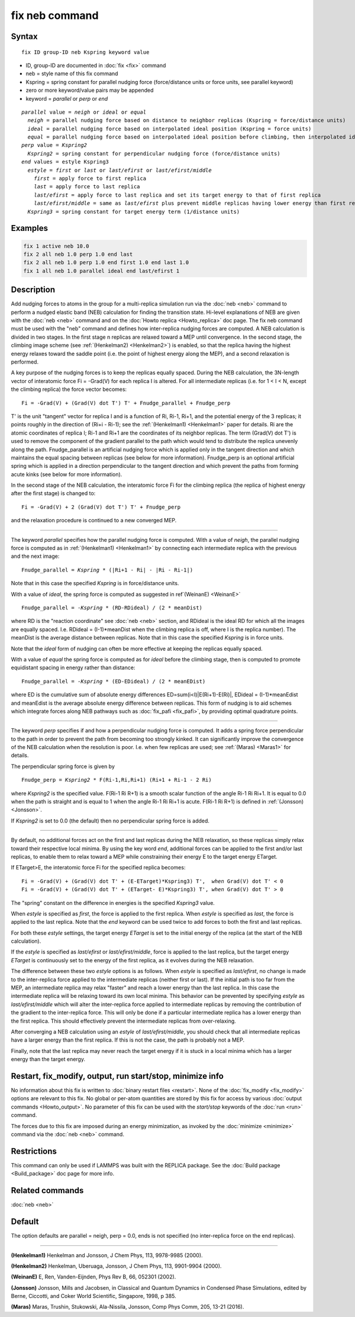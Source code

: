 .. index:: fix neb

fix neb command
===============

Syntax
""""""

.. parsed-literal::

   fix ID group-ID neb Kspring keyword value

* ID, group-ID are documented in :doc:`fix <fix>` command
* neb = style name of this fix command
* Kspring = spring constant for parallel nudging force (force/distance units or force units, see parallel keyword)
* zero or more keyword/value pairs may be appended
* keyword = *parallel* or *perp* or *end*

.. parsed-literal::

     *parallel* value = *neigh* or *ideal* or *equal*
       *neigh* = parallel nudging force based on distance to neighbor replicas (Kspring = force/distance units)
       *ideal* = parallel nudging force based on interpolated ideal position (Kspring = force units)
       *equal* = parallel nudging force based on interpolated ideal position before climbing, then interpolated ideal energy whilst climbing (Kspring = force units)
     *perp* value = *Kspring2*
       *Kspring2* = spring constant for perpendicular nudging force (force/distance units)
     *end* values = estyle Kspring3
       *estyle* = *first* or *last* or *last/efirst* or *last/efirst/middle*
         *first* = apply force to first replica
         *last* = apply force to last replica
         *last/efirst* = apply force to last replica and set its target energy to that of first replica
         *last/efirst/middle* = same as *last/efirst* plus prevent middle replicas having lower energy than first replica
       *Kspring3* = spring constant for target energy term (1/distance units)

Examples
""""""""

.. code-block:: LAMMPS

   fix 1 active neb 10.0
   fix 2 all neb 1.0 perp 1.0 end last
   fix 2 all neb 1.0 perp 1.0 end first 1.0 end last 1.0
   fix 1 all neb 1.0 parallel ideal end last/efirst 1

Description
"""""""""""

Add nudging forces to atoms in the group for a multi-replica
simulation run via the :doc:`neb <neb>` command to perform a nudged
elastic band (NEB) calculation for finding the transition state.
Hi-level explanations of NEB are given with the :doc:`neb <neb>` command
and on the :doc:`Howto replica <Howto_replica>` doc page.  The fix neb
command must be used with the "neb" command and defines how
inter-replica nudging forces are computed.  A NEB calculation is
divided in two stages. In the first stage n replicas are relaxed
toward a MEP until convergence.  In the second stage, the climbing
image scheme (see :ref:`(Henkelman2) <Henkelman2>`) is enabled, so that the
replica having the highest energy relaxes toward the saddle point
(i.e. the point of highest energy along the MEP), and a second
relaxation is performed.

A key purpose of the nudging forces is to keep the replicas equally
spaced.  During the NEB calculation, the 3N-length vector of
interatomic force Fi = -Grad(V) for each replica I is altered.  For
all intermediate replicas (i.e. for 1 < I < N, except the climbing
replica) the force vector becomes:

.. parsed-literal::

   Fi = -Grad(V) + (Grad(V) dot T') T' + Fnudge_parallel + Fnudge_perp

T' is the unit "tangent" vector for replica I and is a function of Ri,
Ri-1, Ri+1, and the potential energy of the 3 replicas; it points
roughly in the direction of (Ri+i - Ri-1); see the
:ref:`(Henkelman1) <Henkelman1>` paper for details.  Ri are the atomic
coordinates of replica I; Ri-1 and Ri+1 are the coordinates of its
neighbor replicas.  The term (Grad(V) dot T') is used to remove the
component of the gradient parallel to the path which would tend to
distribute the replica unevenly along the path.  Fnudge_parallel is an
artificial nudging force which is applied only in the tangent
direction and which maintains the equal spacing between replicas (see
below for more information).  Fnudge_perp is an optional artificial
spring which is applied in a direction perpendicular to the tangent
direction and which prevent the paths from forming acute kinks (see
below for more information).

In the second stage of the NEB calculation, the interatomic force Fi
for the climbing replica (the replica of highest energy after the
first stage) is changed to:

.. parsed-literal::

   Fi = -Grad(V) + 2 (Grad(V) dot T') T' + Fnudge_perp

and the relaxation procedure is continued to a new converged MEP.

----------

The keyword *parallel* specifies how the parallel nudging force is
computed.  With a value of *neigh*, the parallel nudging force is
computed as in :ref:`(Henkelman1) <Henkelman1>` by connecting each
intermediate replica with the previous and the next image:

.. parsed-literal::

   Fnudge_parallel = *Kspring* \* (\|Ri+1 - Ri\| - \|Ri - Ri-1\|)

Note that in this case the specified *Kspring* is in force/distance
units.

With a value of *ideal*, the spring force is computed as suggested in
ref`(WeinanE) <WeinanE>`

.. parsed-literal::

   Fnudge_parallel = -\ *Kspring* \* (RD-RDideal) / (2 \* meanDist)

where RD is the "reaction coordinate" see :doc:`neb <neb>` section, and
RDideal is the ideal RD for which all the images are equally spaced.
I.e. RDideal = (I-1)\*meanDist when the climbing replica is off, where
I is the replica number).  The meanDist is the average distance
between replicas.  Note that in this case the specified *Kspring* is
in force units.

Note that the *ideal* form of nudging can often be more effective at
keeping the replicas equally spaced.

With a value of *equal* the spring force is computed as for *ideal*
before the climbing stage, then is computed to promote equidistant 
spacing in energy rather than distance:

.. parsed-literal::
   Fnudge_parallel = -\ *Kspring* \* (ED-EDideal) / (2 \* meanEDist)

where ED is the cumulative sum of absolute energy differences 
ED=sum(i<I)\|E(Ri+1)-E(Ri)\|, EDideal = (I-1)\*meanEdist 
and meanEdist is the average absolute energy difference between replicas. 
This form of nudging is to aid schemes which integrate forces along 
NEB pathways such as :doc:`fix_pafi <fix_pafi>`, by providing optimal
quadrature points.

----------

The keyword *perp* specifies if and how a perpendicular nudging force
is computed.  It adds a spring force perpendicular to the path in
order to prevent the path from becoming too strongly kinked.  It can
significantly improve the convergence of the NEB calculation when the
resolution is poor.  I.e. when few replicas are used; see
:ref:`(Maras) <Maras1>` for details.

The perpendicular spring force is given by

.. parsed-literal::

   Fnudge_perp = *Kspring2* \* F(Ri-1,Ri,Ri+1) (Ri+1 + Ri-1 - 2 Ri)

where *Kspring2* is the specified value.  F(Ri-1 Ri R+1) is a smooth
scalar function of the angle Ri-1 Ri Ri+1.  It is equal to 0.0 when
the path is straight and is equal to 1 when the angle Ri-1 Ri Ri+1 is
acute.  F(Ri-1 Ri R+1) is defined in :ref:`(Jonsson) <Jonsson>`.

If *Kspring2* is set to 0.0 (the default) then no perpendicular spring
force is added.

----------

By default, no additional forces act on the first and last replicas
during the NEB relaxation, so these replicas simply relax toward their
respective local minima.  By using the key word *end*, additional
forces can be applied to the first and/or last replicas, to enable
them to relax toward a MEP while constraining their energy E to the
target energy ETarget.

If ETarget>E, the interatomic force Fi for the specified replica becomes:

.. parsed-literal::

   Fi = -Grad(V) + (Grad(V) dot T' + (E-ETarget)\*Kspring3) T',  *when* Grad(V) dot T' < 0
   Fi = -Grad(V) + (Grad(V) dot T' + (ETarget- E)\*Kspring3) T', *when* Grad(V) dot T' > 0

The "spring" constant on the difference in energies is the specified
*Kspring3* value.

When *estyle* is specified as *first*, the force is applied to the
first replica.  When *estyle* is specified as *last*, the force is
applied to the last replica.  Note that the *end* keyword can be used
twice to add forces to both the first and last replicas.

For both these *estyle* settings, the target energy *ETarget* is set
to the initial energy of the replica (at the start of the NEB
calculation).

If the *estyle* is specified as *last/efirst* or *last/efirst/middle*,
force is applied to the last replica, but the target energy *ETarget*
is continuously set to the energy of the first replica, as it evolves
during the NEB relaxation.

The difference between these two *estyle* options is as follows.  When
*estyle* is specified as *last/efirst*, no change is made to the
inter-replica force applied to the intermediate replicas (neither
first or last).  If the initial path is too far from the MEP, an
intermediate replica may relax "faster" and reach a lower energy than
the last replica.  In this case the intermediate replica will be
relaxing toward its own local minima.  This behavior can be prevented
by specifying *estyle* as *last/efirst/middle* which will alter the
inter-replica force applied to intermediate replicas by removing the
contribution of the gradient to the inter-replica force.  This will
only be done if a particular intermediate replica has a lower energy
than the first replica.  This should effectively prevent the
intermediate replicas from over-relaxing.

After converging a NEB calculation using an *estyle* of
*last/efirst/middle*, you should check that all intermediate replicas
have a larger energy than the first replica. If this is not the case,
the path is probably not a MEP.

Finally, note that the last replica may never reach the target energy
if it is stuck in a local minima which has a larger energy than the
target energy.

Restart, fix_modify, output, run start/stop, minimize info
"""""""""""""""""""""""""""""""""""""""""""""""""""""""""""

No information about this fix is written to :doc:`binary restart files <restart>`.  None of the :doc:`fix_modify <fix_modify>` options
are relevant to this fix.  No global or per-atom quantities are stored
by this fix for access by various :doc:`output commands <Howto_output>`.
No parameter of this fix can be used with the *start/stop* keywords of
the :doc:`run <run>` command.

The forces due to this fix are imposed during an energy minimization,
as invoked by the :doc:`minimize <minimize>` command via the
:doc:`neb <neb>` command.

Restrictions
""""""""""""

This command can only be used if LAMMPS was built with the REPLICA
package.  See the :doc:`Build package <Build_package>` doc
page for more info.

Related commands
""""""""""""""""

:doc:`neb <neb>`

Default
"""""""

The option defaults are parallel = neigh, perp = 0.0, ends is not
specified (no inter-replica force on the end replicas).

----------

.. _Henkelman1:

**(Henkelman1)** Henkelman and Jonsson, J Chem Phys, 113, 9978-9985 (2000).

.. _Henkelman2:

**(Henkelman2)** Henkelman, Uberuaga, Jonsson, J Chem Phys, 113,
9901-9904 (2000).

.. _WeinanE:

**(WeinanE)** E, Ren, Vanden-Eijnden, Phys Rev B, 66, 052301 (2002).

.. _Jonsson:

**(Jonsson)** Jonsson, Mills and Jacobsen, in Classical and Quantum
Dynamics in Condensed Phase Simulations, edited by Berne, Ciccotti,
and Coker World Scientific, Singapore, 1998, p 385.

.. _Maras1:

**(Maras)** Maras, Trushin, Stukowski, Ala-Nissila, Jonsson,
Comp Phys Comm, 205, 13-21 (2016).
